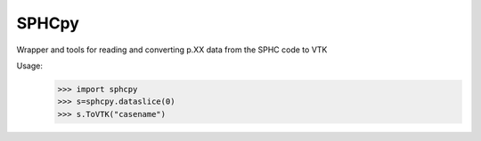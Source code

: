 SPHCpy
------

Wrapper and tools for reading and converting p.XX data from the SPHC code to VTK

Usage:
 >>> import sphcpy
 >>> s=sphcpy.dataslice(0)
 >>> s.ToVTK("casename")





